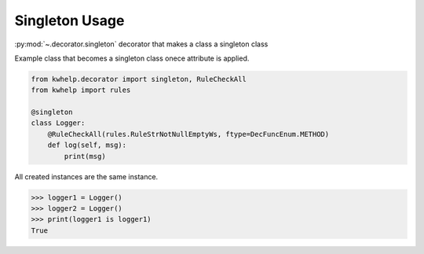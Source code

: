Singleton Usage
===============

:py:mod:`~.decorator.singleton` decorator that makes a class a singleton class

Example class that becomes a singleton class onece attribute is applied.

.. code-block:: python

    from kwhelp.decorator import singleton, RuleCheckAll
    from kwhelp import rules

    @singleton
    class Logger:
        @RuleCheckAll(rules.RuleStrNotNullEmptyWs, ftype=DecFuncEnum.METHOD)
        def log(self, msg):
            print(msg)

All created instances are the same instance.

.. code-block:: python

    >>> logger1 = Logger()
    >>> logger2 = Logger()
    >>> print(logger1 is logger1)
    True

.. seealso::

    :doc:`RuleCheckAll`